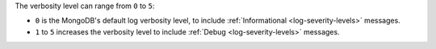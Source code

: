 The verbosity level can range from ``0`` to ``5``:

- ``0`` is the MongoDB's default log verbosity level, to include
  :ref:`Informational <log-severity-levels>` messages.

- ``1`` to ``5`` increases the verbosity level to include
  :ref:`Debug <log-severity-levels>` messages.
